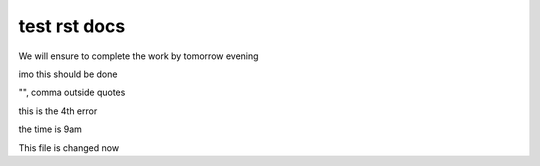 test rst docs
+++++++++++++

We will ensure to complete the work by tomorrow evening

imo this should be done

"", comma outside quotes

this is the 4th error

the time is 9am

This file is changed now